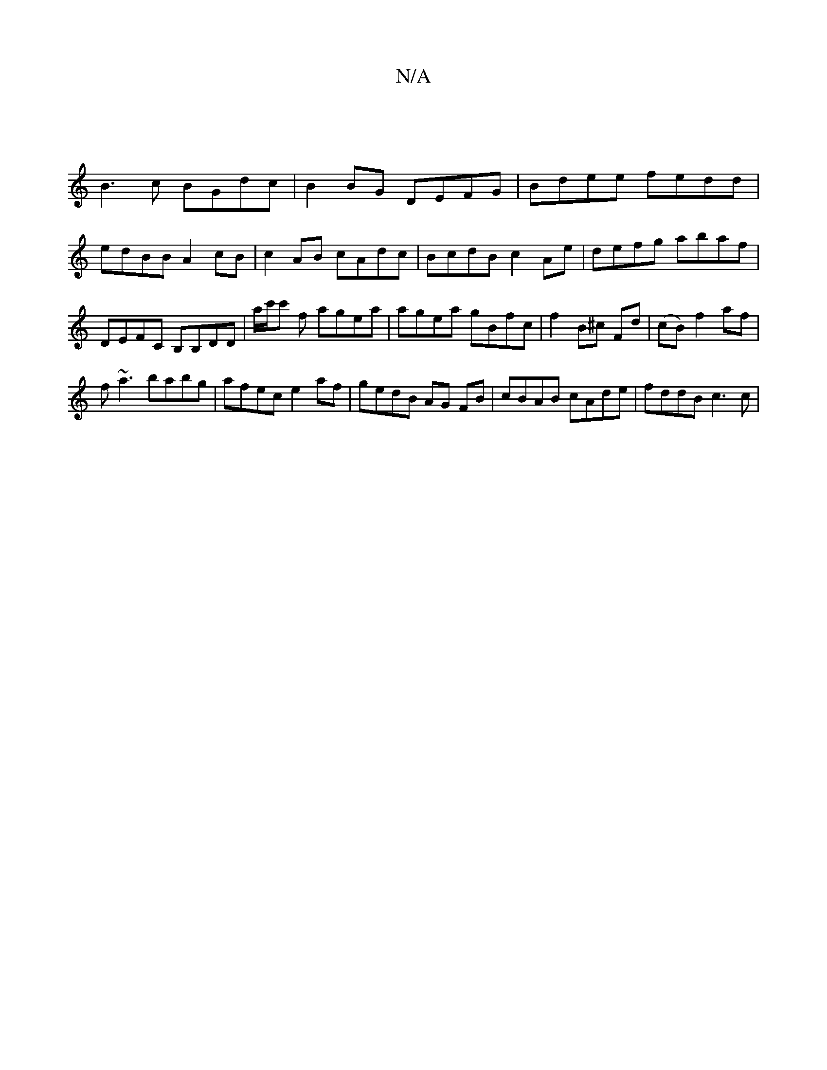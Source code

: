 X:1
T:N/A
M:4/4
R:N/A
K:Cmajor
|
B3c BGdc|B2BG DEFG| Bdee fedd|edBB A2 cB|c2AB cAdc |BcdB c2Ae | defg abaf | DEFC B,B,DD|a/c'/c' f agea | agea gBfc | f2 B^c Fd|(cB) f2 af|
f~a3 babg |afec e2af | gedB AG FB | cBAB cAde | fddB c3 c |